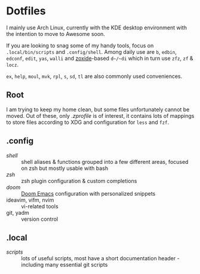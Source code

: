 * Dotfiles
I mainly use Arch Linux,
currently with the KDE desktop environment
with the intention to move to Awesome soon.

If you are looking to snag some of my handy tools,
focus on =.local/bin/scripts= and =.config/shell=.
Among daily use are ~b~, ~edbin~, ~edconf~, ~edit~, ~yas~, ~walli~
and [[https://github.com/ajeetdsouza/zoxide][zoxide]]-based ~d~/~di~ which in turn use ~zfz~, ~zf~ & ~locz~.

~ex~, ~help~, ~moul~, ~mvk~, ~rpl~, ~s~, ~sd~, ~tl~ are also commonly used conveniences.
** Root
I am trying to keep my home clean,
but some files unfortunately cannot be moved.
Out of these, only [[.zprofile][.zprofile]] is of interest,
it contains lots of mappings to store files according to XDG
and configuration for ~less~ and ~fzf~.
** .config
- [[.config/shell][shell]] :: shell aliases & functions grouped into a few different areas, focused on zsh but mostly usable with bash
- [[.config/zsh][zsh]] :: zsh plugin configuration & custom completions
- [[.config/doom][doom]] :: [[https://github.com/hlissner/doom-emacs][Doom Emacs]] configuration with personalized snippets
- ideavim, vifm, nvim :: vi-related tools
- git, yadm :: version control
** .local
- [[.local/bin/scripts][scripts]] :: lots of useful scripts, most have a short documentation header - including many essential git scripts
